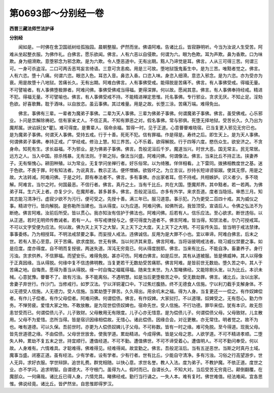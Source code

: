 第0693部～分别经一卷
========================

**西晋三藏法师竺法护译**

**分别经**


　　闻如是。一时佛在舍卫国祇树给孤独园。晨朝整服。俨然而坐。佛语阿难。告诸比丘。皆寂静明听。今当为汝说人生受苦。阿难从坐起整衣服。为佛作礼。白佛言。愿乐欲闻。佛言。人有六恶以自侵欺。何谓为六。眼为色欺。耳为声欺。鼻为香欺。口为味欺。身为细滑欺。意堕邪念为邪念欺。是为六欺。令人堕恶道中。无有出期。黠人乃谛觉是耳。佛言。人从三可得三苦。何谓三可。一身可杀盗淫。二口可两舌恶骂妄言绮语。三意可贪恚痴。用是三可故。堕地狱饿鬼畜生中。是为三苦。唯黠者觉之。佛言。人有六恣。堕十八痛。何谓六恣。眼恣入色。耳恣入音。鼻恣入香。口恣入味。身恣入细滑。意恣入邪念。是为六恣。亦为受亦为衰。用是故堕十八地狱。苦痛长久。无有出期。阿难白佛言。人有事佛受戒。能得脱是苦痛不。佛言。有人事佛受戒。得福无量。不可譬喻者。有人事佛堕极罪者。阿难问佛。事佛受佛戒当得福。更得深罪。何以故。愿闻其意。佛言。有人事佛奉持经戒。精进不犯。得福无量。不可譬喻也。佛言。有人事佛受戒不持。不能精进禅定思惟。托名事佛。专行邪业。贪求无厌。不知止足。淫劮色欲。好喜歌舞。耽于酒味。以自放恣。虽云事佛。其过难量。用是之故。长堕三涂。苦痛万端。难得免出。

　　佛言。事佛有三辈。一辈者为魔弟子事佛。二辈为天人事佛。三辈为佛弟子事佛。何谓魔弟子事佛。佛言。虽受佛戒。心乐邪业。卜问是祟解除祷祀。信有家亲丈人。不信正真。不知有罪恶之对。假名事佛。常与邪俱。死堕无择地狱。受苦长久。久乃出为魔邦属。谀谄妖[女*瞿]。难可得度。是曹辈人。宿命余福。暂得一时。见于正道。心意瞢瞢难晓宿。已当复更入邪见无穷已也。是为魔弟子事佛。何谓天人事佛。受持五戒。行于十善。死死不犯。信有罪福。作是得是。寿终之后。即生天上。是为天人事佛。何谓佛弟子事佛。奉持正戒。广学经戒。修治上慧。知三界苦。心不乐着。欲得解脱。行于四等六度。愍伤众生。欲安济之。不贪身命。知死有生。求长益福。不为邪业。是为佛弟子事佛。佛言。吾般泥洹后千岁。魔道当兴。时世大恶。国无常主。民无常居。远方之人。当入中国。掠杀残暴。无有法则。于斯之际。像法当兴盛。阿难问佛。何谓像法。佛言。当来比丘不持正法。挟妻养子。无有惭愧心。耕田种殖。以为常业。无复学问坐禅行者。好乐俗常。以为绮雅。佯佯相看。上下雷同。拨拂相教度世之基。迷于色欲。不畏于罪。时有知法者。为说真言。教示正法。便怀憎嫉。欲毁坏之。为立言议。抄持长短诽谤驱踧。使其无憀。用是之故。大法转减。阿难问佛。于是之时。颇有奉法者不。佛言。多有事佛。亦出家者耳。但不持戒。共相嫉妒。识义者少。多不晓解。阿难言。当尔之时。何国最恶。不信行者。佛言。真丹之土。当有千比丘。共在大国。堕魔邦界。其中黠者。若一若两。为佛弟子耳。生六天上者。亦复少少。在魔邦者。甚多甚多。佛言。吾般泥洹后。亦多有外学。来求吾道。度者当隐括。审悉三月。知其志能习清净行。虚寂少欲不为污行。便可受之。先授十善。满三年已。服习道意。事示犯。乃为更受二百四十戒。其为威仪之事。精进守行。皆向解脱。是弥勒所当建也。当从得度。以为应道。阿难问佛。如佛所说。我皆顶受。宣语后人。令佛之弘法不为断绝。佛言阿难。汝前后所受。皆以贯心。我亦知汝有信护于佛法也。阿难问佛。后若有人。信乐应法。至心欲求。断世违俗。以从正道。若时无明师传教诫者。若有一人。书写戒律授与之。便可得度为道者不。佛言阿难。皆当得。知禁法者。尔乃可授戒耳。不可以文字受便为应法。何以故。佛为天上天下之大智。天上天下之大度。天上天下之大明。不可妄传失旨。皆当明于戒法禁律。事事委练。乃为相授耳。不明法戒禁要之事。而妄授人戒法。违佛诚信。反用为是大罪不小也。宜以审谛。阿难白佛言。后末之世。若有人至心至意。厌于苦痛。欲求度脱。世无有佛。当以何济其来意。佛言阿难。当将诣彼明戒法者。晓习威仪禁要之事。如是应度。度亦得度。自不明而复授彼。两迷失道。浑沌无穷竟已。何从得度脱耶。佛言。当来有比丘。不能自净。畜妻养子。身行污浊。贪求供养。不信罪福。而望安乐。难得免脱。甚亦可伤。阿难白佛言。如是后世。其有从道被服。皆是佛威神。其人以得像于正真因缘。当从得脱。何缘中复不信违佛明教。当复更若干无数劫受苦痛耶。佛言阿难。是皆前世无数劫。堕久苦之中。其人于苦痛之地。自悔责。愿得为善当从得脱。缘一时自悔之福辄得福。随来生末世。为人暂睹佛经。又能除剔头发。以为比丘。本识未械。心意犹豫。瞢瞢不了。故有污浊。多不能离俗。不遇明慧。如是当后更堕极苦之中。受无数劫罪。佛言。诸比丘。汝以出家。舍妻子弃世行。作沙门。当修戒行。如罗汉法。宁以洋铜灌口中。下过焦烂腹肠。终不无德食人信施。宁以利刀截手支解身体。不以无德受人信施。人无德力。受人信施。当累劫堕于罪苦。久久得出。用余叽末之福。得为人身。当复更还一一偿之。有作奴婢偿者。有作儿子偿者。有作父母偿者。阿难问佛。何谓偿债。佛言。有作奴婢。大家挝打。不以道理。奴婢受之。无有怨心。勤力作务。不惮劳疲。爱惜大家之物。不敢放散。是为现世偿债奴婢也。宿命先世。受人信施。不行功德。罪毕来偿。犹有本识。故无怨恚甘受而已。何谓偿债儿子。儿子致财。父母散用无有限度。儿子心亦无惜意。是为偿债儿子。何谓偿债父母。父母致财。儿主散用。父母不为爱惜。恣所当得。皆是宿识因缘相偿故。无惜心。诸此偿债。因缘合会。对讫更散。亦无常住。明者觉之。故不为也。唯有道德。可以久保。吾前世时。亦更为人偿债奴婢儿子父母。不可称数。皆有一时之缘。难可免脱。至今得道。现我父母。皆先世道德之缘。不由偿债。父母世世放舍。使我学道。累劫精进。今成得佛。皆是父母之恩。人欲学道。不可不精进孝顺。二堕失人种。累劫不复五末之世。持宜顺行。遭值经道。不可不勤。遭值佛世。不可不谛受着心。遭值明人。不可不勤问奉受。何以故。人身难有。六情难具。才聪难得。佛难得见。经难得闻。故宜勤之。佛言。吾般泥洹后。当有五逆恶世。当斯之时真丹土域。魔事当盛。闭塞正道。虽有经法。少有学者。设有学者。少有行者。世有比丘。少能自守清净。多有污浊。习俗之行高望游步。世人无异。求好衣服。学世辩辞。追世礼费。群党相随。以快心意。求世名誉。教人入法。度为弟子。不教护魔。不依正道。度世之业。亦不学问。追求明智。自谓德大。不守根门。虽得为人。假时而已。自谓长久。不知大对。当后受苦无穷竟已。颠倒翻覆。在魔部众。一何痛哉。诸比丘已得人身。六情完具。睹佛经戒。勤行当行诵之。一失人本。难有复时。佛世难值。经法难闻。宜各思惟。佛说经竟。诸比丘。皆俨然坐。自思惟即得罗汉。
